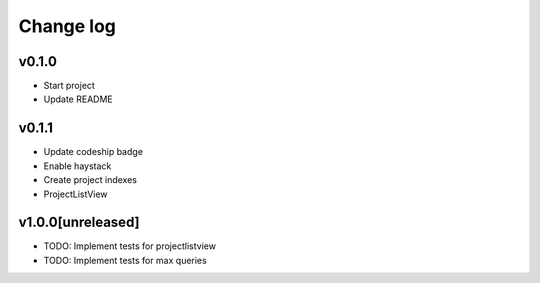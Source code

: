 ===========
Change log
===========

v0.1.0
-----------
* Start project
* Update README

v0.1.1
-----------
* Update codeship badge
* Enable haystack
* Create project indexes
* ProjectListView

v1.0.0[unreleased]
-----------
* TODO: Implement tests for projectlistview
* TODO: Implement tests for max queries
